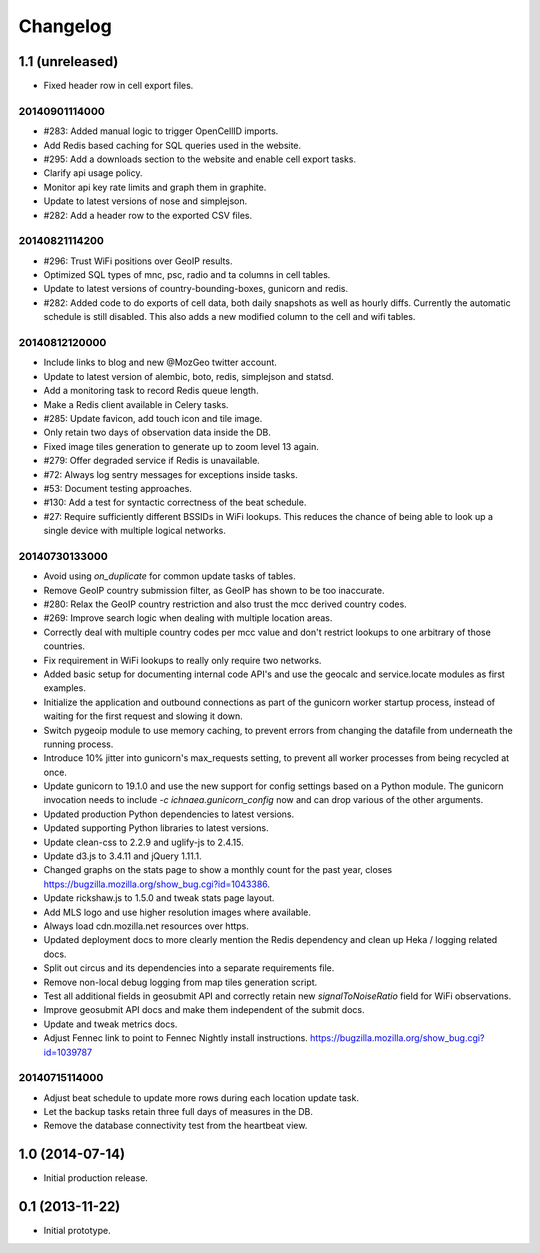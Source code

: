 Changelog
=========

1.1 (unreleased)
----------------

- Fixed header row in cell export files.

20140901114000
**************

- #283: Added manual logic to trigger OpenCellID imports.

- Add Redis based caching for SQL queries used in the website.

- #295: Add a downloads section to the website and enable cell export tasks.

- Clarify api usage policy.

- Monitor api key rate limits and graph them in graphite.

- Update to latest versions of nose and simplejson.

- #282: Add a header row to the exported CSV files.

20140821114200
**************

- #296: Trust WiFi positions over GeoIP results.

- Optimized SQL types of mnc, psc, radio and ta columns in cell tables.

- Update to latest versions of country-bounding-boxes, gunicorn and redis.

- #282: Added code to do exports of cell data, both daily snapshots as
  well as hourly diffs. Currently the automatic schedule is still disabled.
  This also adds a new modified column to the cell and wifi tables.

20140812120000
**************

- Include links to blog and new @MozGeo twitter account.

- Update to latest version of alembic, boto, redis, simplejson and statsd.

- Add a monitoring task to record Redis queue length.

- Make a Redis client available in Celery tasks.

- #285: Update favicon, add touch icon and tile image.

- Only retain two days of observation data inside the DB.

- Fixed image tiles generation to generate up to zoom level 13 again.

- #279: Offer degraded service if Redis is unavailable.

- #72: Always log sentry messages for exceptions inside tasks.

- #53: Document testing approaches.

- #130: Add a test for syntactic correctness of the beat schedule.

- #27: Require sufficiently different BSSIDs in WiFi lookups.
  This reduces the chance of being able to look up a single device with
  multiple logical networks.

20140730133000
**************

- Avoid using `on_duplicate` for common update tasks of tables.

- Remove GeoIP country submission filter, as GeoIP has shown to be too
  inaccurate.

- #280: Relax the GeoIP country restriction and also trust the mcc derived
  country codes.

- #269: Improve search logic when dealing with multiple location areas.

- Correctly deal with multiple country codes per mcc value and don't
  restrict lookups to one arbitrary of those countries.

- Fix requirement in WiFi lookups to really only require two networks.

- Added basic setup for documenting internal code API's and use the geocalc
  and service.locate modules as first examples.

- Initialize the application and outbound connections as part of the
  gunicorn worker startup process, instead of waiting for the first
  request and slowing it down.

- Switch pygeoip module to use memory caching, to prevent errors from
  changing the datafile from underneath the running process.

- Introduce 10% jitter into gunicorn's max_requests setting, to prevent
  all worker processes from being recycled at once.

- Update gunicorn to 19.1.0 and use the new support for config settings
  based on a Python module. The gunicorn invocation needs to include
  `-c ichnaea.gunicorn_config` now and can drop various of the other
  arguments.

- Updated production Python dependencies to latest versions.

- Updated supporting Python libraries to latest versions.

- Update clean-css to 2.2.9 and uglify-js to 2.4.15.

- Update d3.js to 3.4.11 and jQuery 1.11.1.

- Changed graphs on the stats page to show a monthly count for the past
  year, closes https://bugzilla.mozilla.org/show_bug.cgi?id=1043386.

- Update rickshaw.js to 1.5.0 and tweak stats page layout.

- Add MLS logo and use higher resolution images where available.

- Always load cdn.mozilla.net resources over https.

- Updated deployment docs to more clearly mention the Redis dependency
  and clean up Heka / logging related docs.

- Split out circus and its dependencies into a separate requirements file.

- Remove non-local debug logging from map tiles generation script.

- Test all additional fields in geosubmit API and correctly retain new
  `signalToNoiseRatio` field for WiFi observations.

- Improve geosubmit API docs and make them independent of the submit docs.

- Update and tweak metrics docs.

- Adjust Fennec link to point to Fennec Nightly install instructions.
  https://bugzilla.mozilla.org/show_bug.cgi?id=1039787

20140715114000
**************

- Adjust beat schedule to update more rows during each location update task.

- Let the backup tasks retain three full days of measures in the DB.

- Remove the database connectivity test from the heartbeat view.


1.0 (2014-07-14)
----------------

- Initial production release.

0.1 (2013-11-22)
----------------

- Initial prototype.
